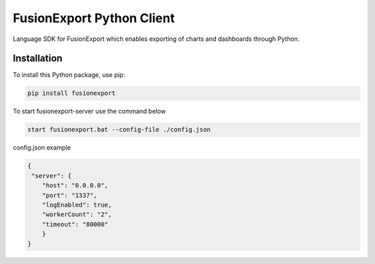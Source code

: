 FusionExport Python Client
==========================

Language SDK for FusionExport which enables exporting of charts and dashboards through Python.


Installation
------------

To install this Python package, use pip:

.. code-block:: shell

    pip install fusionexport
    
To start fusionexport-server use the command below

.. code-block:: shell

    start fusionexport.bat --config-file ./config.json

config.json example 

.. code-block:: json

    {
     "server": {
        "host": "0.0.0.0",
        "port": "1337",
        "logEnabled": true,
        "workerCount": "2",
        "timeout": "80000"
        }
    }
